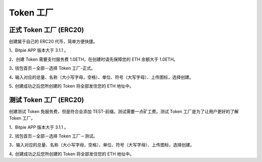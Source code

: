 Token 工厂
=======================


正式 Token 工厂 (ERC20)
---------------------------

创建属于自己的 ERC20 代币，简单方便快捷。

1、Bitpie APP 版本大于 3.1.1 。

2、创建 Token 需要支付服务费 1.0ETH，在创建时请先保障您的 ETH 余额大于 1.0ETH。

3､ 钱包首页－全部－选择 Token 工厂-正式。

4､ 输入对应的总量、名称（大小写字母，空格）、单位、符号（大写字母）、上传图标，选择创建。


.. image:: ../img/tokenerc20.jpg
    :width: 320px
    :height: 520px
    :scale: 100%
    :align: center


5､ 创建成功之后您所创建的 Token 将全部发住您的 ETH 地址中。





测试 Token 工厂 (ERC20)
---------------------------

创建测试 Token 免服务费，但是符合会添加 TEST-前缀。测试需要一点矿工费。测试 Token 工厂是为了让用户更好的了解 Token 工厂。


1、Bitpie APP 版本大于 3.1.1 。

2､ 钱包首页－全部－选择 Token 工厂－测试。

3、输入对应的总量、名称（大小写字母，空格）、单位、符号（大写字母）、上传图标，选择创建。


.. image:: ../img/tokenfactory.jpg
    :width: 320px
    :height: 520px
    :scale: 100%
    :align: center

.. image:: ../img/tokenfactoryfee.jpg
    :width: 320px
    :height: 520px
    :scale: 100%
    :align: center




4､ 创建成功之后您所创建的 Token 将全部发住您的 ETH 地址中。
